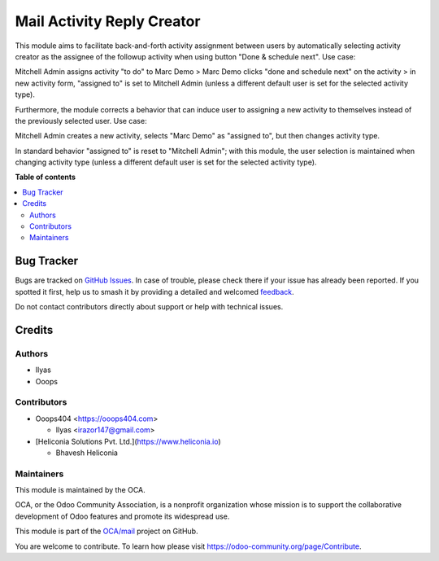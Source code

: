 ===========================
Mail Activity Reply Creator
===========================

.. 
   !!!!!!!!!!!!!!!!!!!!!!!!!!!!!!!!!!!!!!!!!!!!!!!!!!!!
   !! This file is generated by oca-gen-addon-readme !!
   !! changes will be overwritten.                   !!
   !!!!!!!!!!!!!!!!!!!!!!!!!!!!!!!!!!!!!!!!!!!!!!!!!!!!
   !! source digest: sha256:25547488c3bf13b185d6f375ac4c18391f030077dda3b30f13d83bb525d2e1ff
   !!!!!!!!!!!!!!!!!!!!!!!!!!!!!!!!!!!!!!!!!!!!!!!!!!!!

.. |badge1| image:: https://img.shields.io/badge/maturity-Beta-yellow.png
    :target: https://odoo-community.org/page/development-status
    :alt: Beta
.. |badge2| image:: https://img.shields.io/badge/licence-AGPL--3-blue.png
    :target: http://www.gnu.org/licenses/agpl-3.0-standalone.html
    :alt: License: AGPL-3
.. |badge3| image:: https://img.shields.io/badge/github-OCA%2Fmail-lightgray.png?logo=github
    :target: https://github.com/OCA/mail/tree/18.0/mail_activity_reply_creator
    :alt: OCA/mail
.. |badge4| image:: https://img.shields.io/badge/weblate-Translate%20me-F47D42.png
    :target: https://translation.odoo-community.org/projects/mail-18-0/mail-18-0-mail_activity_reply_creator
    :alt: Translate me on Weblate
.. |badge5| image:: https://img.shields.io/badge/runboat-Try%20me-875A7B.png
    :target: https://runboat.odoo-community.org/builds?repo=OCA/mail&target_branch=18.0
    :alt: Try me on Runboat

|badge1| |badge2| |badge3| |badge4| |badge5|

This module aims to facilitate back-and-forth activity assignment
between users by automatically selecting activity creator as the
assignee of the followup activity when using button "Done & schedule
next". Use case:

Mitchell Admin assigns activity "to do" to Marc Demo > Marc Demo clicks
"done and schedule next" on the activity > in new activity form,
"assigned to" is set to Mitchell Admin (unless a different default user
is set for the selected activity type).

Furthermore, the module corrects a behavior that can induce user to
assigning a new activity to themselves instead of the previously
selected user. Use case:

Mitchell Admin creates a new activity, selects "Marc Demo" as "assigned
to", but then changes activity type.

In standard behavior "assigned to" is reset to "Mitchell Admin"; with
this module, the user selection is maintained when changing activity
type (unless a different default user is set for the selected activity
type).

**Table of contents**

.. contents::
   :local:

Bug Tracker
===========

Bugs are tracked on `GitHub Issues <https://github.com/OCA/mail/issues>`_.
In case of trouble, please check there if your issue has already been reported.
If you spotted it first, help us to smash it by providing a detailed and welcomed
`feedback <https://github.com/OCA/mail/issues/new?body=module:%20mail_activity_reply_creator%0Aversion:%2018.0%0A%0A**Steps%20to%20reproduce**%0A-%20...%0A%0A**Current%20behavior**%0A%0A**Expected%20behavior**>`_.

Do not contact contributors directly about support or help with technical issues.

Credits
=======

Authors
-------

* Ilyas
* Ooops

Contributors
------------

- Ooops404 <https://ooops404.com>

  - Ilyas <irazor147@gmail.com>

- [Heliconia Solutions Pvt. Ltd.](https://www.heliconia.io)

  - Bhavesh Heliconia

Maintainers
-----------

This module is maintained by the OCA.

.. image:: https://odoo-community.org/logo.png
   :alt: Odoo Community Association
   :target: https://odoo-community.org

OCA, or the Odoo Community Association, is a nonprofit organization whose
mission is to support the collaborative development of Odoo features and
promote its widespread use.

This module is part of the `OCA/mail <https://github.com/OCA/mail/tree/18.0/mail_activity_reply_creator>`_ project on GitHub.

You are welcome to contribute. To learn how please visit https://odoo-community.org/page/Contribute.
